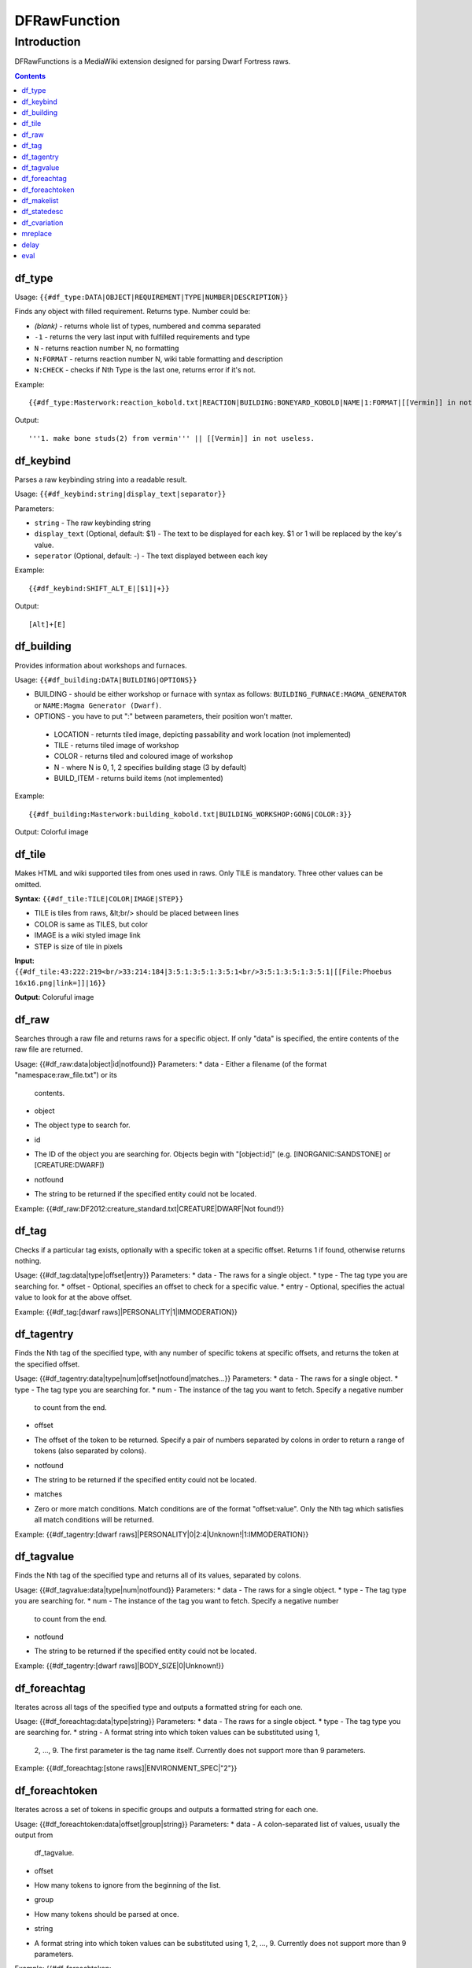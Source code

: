 #############
DFRawFunction
#############

============
Introduction
============

DFRawFunctions is a MediaWiki extension designed for parsing Dwarf
Fortress raws.

.. contents::

df_type
----
Usage: ``{{#df_type:DATA|OBJECT|REQUIREMENT|TYPE|NUMBER|DESCRIPTION}}``

Finds any object with filled requirement. Returns type.
Number could be:

* *(blank)*	
  - returns whole list of types, numbered and comma separated
* ``-1``
  - returns the very last input with fulfilled requirements and type	
* ``N``
  - returns reaction number N, no formatting
* ``N:FORMAT``
  - returns reaction number N, wiki table formatting and description
* ``N:CHECK``
  - checks if Nth Type is the last one, returns error if it's not.

	
Example::

{{#df_type:Masterwork:reaction_kobold.txt|REACTION|BUILDING:BONEYARD_KOBOLD|NAME|1:FORMAT|[[Vermin]] in not useless.}}

Output::

'''1. make bone studs(2) from vermin''' || [[Vermin]] in not useless.

df_keybind
----
Parses a raw keybinding string into a readable result.

Usage: ``{{#df_keybind:string|display_text|separator}}``

Parameters:

* ``string``
  - The raw keybinding string
* ``display_text`` (Optional, default: $1)
  - The text to be displayed for each key. $1 or \1 will be replaced by the key's value.
* ``seperator`` (Optional, default: -)
  - The text displayed between each key

Example::

{{#df_keybind:SHIFT_ALT_E|[$1]|+}}

Output::

[Alt]+[E]

df_building
----
Provides information about workshops and furnaces. 

Usage: ``{{#df_building:DATA|BUILDING|OPTIONS}}``

* BUILDING - should be either workshop or furnace with syntax as follows:  ``BUILDING_FURNACE:MAGMA_GENERATOR`` or ``NAME:Magma Generator (Dwarf)``.
* OPTIONS - you have to put ":" between parameters, their position won't matter.
 * LOCATION - returnts tiled image, depicting passability and work location (not implemented)
 * TILE - returns tiled image of workshop
 * COLOR - returns tiled and coloured image of workshop
 * N - where N is 0, 1, 2 specifies building stage (3 by default)
 * BUILD_ITEM - returns build items (not implemented)

Example::

{{#df_building:Masterwork:building_kobold.txt|BUILDING_WORKSHOP:GONG|COLOR:3}}

Output: Colorful image

df_tile
----
Makes HTML and wiki supported tiles from ones used in raws. Only TILE is mandatory. Three other values can be omitted.

**Syntax:** ``{{#df_tile:TILE|COLOR|IMAGE|STEP}}``

* TILE is tiles from raws, &lt;br/> should be placed between lines
* COLOR is same as TILES, but color
* IMAGE is a wiki styled image link
* STEP is size of tile in pixels

**Input:**  ``{{#df_tile:43:222:219<br/>33:214:184|3:5:1:3:5:1:3:5:1<br/>3:5:1:3:5:1:3:5:1|[[File:Phoebus 16x16.png|link=]]|16}}``

**Output:** Coloruful image

df_raw
------
Searches through a raw file and returns raws for a specific object. If
only "data" is specified, the entire contents of the raw file are
returned.

Usage: {{#df_raw:data|object|id|notfound}}
Parameters:
* data
- Either a filename (of the format "namespace:raw_file.txt") or its
  contents.
* object
- The object type to search for.
* id
- The ID of the object you are searching for. Objects begin with
  "[object:id]" (e.g. [INORGANIC:SANDSTONE] or [CREATURE:DWARF])
* notfound
- The string to be returned if the specified entity could not be located.

Example: {{#df_raw:DF2012:creature_standard.txt|CREATURE|DWARF|Not found!}}

df_tag
------
Checks if a particular tag exists, optionally with a specific token at
a specific offset. Returns 1 if found, otherwise returns nothing.

Usage: {{#df_tag:data|type|offset|entry}}
Parameters:
* data
- The raws for a single object.
* type
- The tag type you are searching for.
* offset
- Optional, specifies an offset to check for a specific value.
* entry
- Optional, specifies the actual value to look for at the above offset.

Example: {{#df_tag:[dwarf raws]|PERSONALITY|1|IMMODERATION}}


df_tagentry
-----------
Finds the Nth tag of the specified type, with any number of specific
tokens at specific offsets, and returns the token at the specified
offset.

Usage: {{#df_tagentry:data|type|num|offset|notfound|matches...}}
Parameters:
* data
- The raws for a single object.
* type
- The tag type you are searching for.
* num
- The instance of the tag you want to fetch. Specify a negative number
  to count from the end.
* offset
- The offset of the token to be returned. Specify a pair of numbers
  separated by colons in order to return a range of tokens (also
  separated by colons).
* notfound
- The string to be returned if the specified entity could not be
  located.
* matches
- Zero or more match conditions. Match conditions are of the format
  "offset:value". Only the Nth tag which satisfies all match conditions
  will be returned.

Example: {{#df_tagentry:[dwarf raws]|PERSONALITY|0|2:4|Unknown!|1:IMMODERATION}}


df_tagvalue
-----------
Finds the Nth tag of the specified type and returns all of its values,
separated by colons.

Usage: {{#df_tagvalue:data|type|num|notfound}}
Parameters:
* data
- The raws for a single object.
* type
- The tag type you are searching for.
* num
- The instance of the tag you want to fetch. Specify a negative number
  to count from the end.
* notfound
- The string to be returned if the specified entity could not be
  located.

Example: {{#df_tagentry:[dwarf raws]|BODY_SIZE|0|Unknown!}}


df_foreachtag
-------------
Iterates across all tags of the specified type and outputs a formatted
string for each one.

Usage: {{#df_foreachtag:data|type|string}}
Parameters:
* data
- The raws for a single object.
* type
- The tag type you are searching for.
* string
- A format string into which token values can be substituted using \1,
  \2, ..., \9. The first parameter is the tag name itself. Currently
  does not support more than 9 parameters.

Example: {{#df_foreachtag:[stone raws]|ENVIRONMENT_SPEC|"\2"}}


df_foreachtoken
---------------
Iterates across a set of tokens in specific groups and outputs a
formatted string for each one.

Usage: {{#df_foreachtoken:data|offset|group|string}}
Parameters:
* data
- A colon-separated list of values, usually the output from
  df_tagvalue.
* offset
- How many tokens to ignore from the beginning of the list.
* group
- How many tokens should be parsed at once.
* string
- A format string into which token values can be substituted using \1,
  \2, ..., \9. Currently does not support more than 9 parameters.

Example: {{#df_foreachtoken:
           {{#df_tagvalue:[dwarf raws]|TL_COLOR_MODIFIER|0}}
         |0|2|"\1"}}


df_makelist
-----------
Iterates across all objects in a single raw file and outputs a string
for each one.

Usage: {{#df_makelist:data|object|string|extracts...}}
Parameters:
* data
- Either a filename (of the format "namespace:raw_file.txt") or its
  contents.
* object
- The object type to iterate across.
* string
- A format string into which values can be substituted using \1, \2,
  ..., \9. Currently does not support more than 9 parameters.
* extracts
- Zero or more token extraction parameters. Extraction parameters are
  of the format "type:offset:checkoffset:checkvalue", where the first
  matching tag of "type" will return the token at "offset" if the token
  at "checkoffset" has the value "checkvalue". If "checkoffset" is set
  to -1, the checkvalue is ignored.
- For material definitions, the format "STATE:type:state" can also be
  used, where "type" and "state" are fed into df_statedesc below.
- The order in which the extraction parameters are defined will
  determine the substitution values used - the first will use \1, the
  second will use \2, etc.

Example: {{#df_makelist:[all stone raws]|INORGANIC|"\2 \1"|
           ENVIRONMENT_SPEC:2:1:MAGNETITE|STATE:NAME:SOLID}}


df_statedesc
------------
Parses a material definition and returns its name for a particular
state.

Usage: {{#df_statedesc:data|type|state}}
Parameters:
* data
- The raws for a single material.
* type
- Either NAME or ADJ, to specify whether the noun or adjective form
  should be returned.
* state
- The state type whose name should be returned. Valid values are SOLID,
  POWDER, PASTE, PRESSED, LIQUID, and GAS.

Example: {{#df_statedesc:[stone raw]|NAME|SPOLID}}


df_cvariation
-------------
Parses a creature entry and decodes variation information.

Usage: {{#df_cvariation:data|base|variation...}}
Parameters:
* data
- The raws for a single creature.
* base
- The raw file which contains the "base" creature - either a filename
  (of the format "namespace:raw_file.txt") or its contents.
* variation...
- One or more raw files which contain creature variation data - either
  filenames (of the format "namespace:raw_file.txt") or their contents.

Example: {{#df_cvariation:
           {{#df_raw:DF2012:creature_large_temperate.txt|
             CREATURE|BADGER, GIANT}}|
           DF2012:creature_large_temperate.txt|
           DF2012:cvariation_default.txt}}


mreplace
--------
Performs multiple simple string replacements on the data specified.

Usage: {{#mreplace:data|from|to|from|to|...}}

delay
-----
Returns "{{parm1|parm2|parm3|...}}", intended for delayed evaluation of
templates and parser functions when used with df_foreachtag,
df_foreachtoken, and df_makelist.

Usage: {{#delay:parm1|parm2|parm3|...}}

eval
----
Evaluates all parser functions and template calls in the specified
data. Intended for usage with df_foreachtag, df_foreachtoken, and
df_makelist.

Usage: {{#eval:data}}

